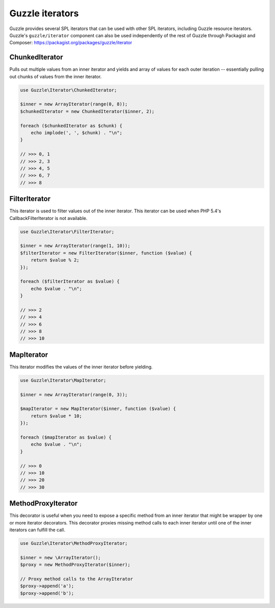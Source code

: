 ================
Guzzle iterators
================

Guzzle provides several SPL iterators that can be used with other SPL iterators, including Guzzle resource iterators.
Guzzle's ``guzzle/iterator`` component can also be used independently of the rest of Guzzle through Packagist and
Composer: https://packagist.org/packages/guzzle/iterator

ChunkedIterator
---------------

Pulls out multiple values from an inner iterator and yields and array of values for each outer iteration -- essentially
pulling out chunks of values from the inner iterator.

.. code-block:: php

    use Guzzle\Iterator\ChunkedIterator;

    $inner = new ArrayIterator(range(0, 8));
    $chunkedIterator = new ChunkedIterator($inner, 2);

    foreach ($chunkedIterator as $chunk) {
        echo implode(', ', $chunk) . "\n";
    }

    // >>> 0, 1
    // >>> 2, 3
    // >>> 4, 5
    // >>> 6, 7
    // >>> 8

FilterIterator
--------------

This iterator is used to filter values out of the inner iterator. This iterator can be used when PHP 5.4's
CallbackFilterIterator is not available.

.. code-block:: php

    use Guzzle\Iterator\FilterIterator;

    $inner = new ArrayIterator(range(1, 10));
    $filterIterator = new FilterIterator($inner, function ($value) {
        return $value % 2;
    });

    foreach ($filterIterator as $value) {
        echo $value . "\n";
    }

    // >>> 2
    // >>> 4
    // >>> 6
    // >>> 8
    // >>> 10

MapIterator
-----------

This iterator modifies the values of the inner iterator before yielding.

.. code-block:: php

    use Guzzle\Iterator\MapIterator;

    $inner = new ArrayIterator(range(0, 3));

    $mapIterator = new MapIterator($inner, function ($value) {
        return $value * 10;
    });

    foreach ($mapIterator as $value) {
        echo $value . "\n";
    }

    // >>> 0
    // >>> 10
    // >>> 20
    // >>> 30

MethodProxyIterator
-------------------

This decorator is useful when you need to expose a specific method from an inner iterator that might be wrapper
by one or more iterator decorators. This decorator proxies missing method calls to each inner iterator until one
of the inner iterators can fulfill the call.

.. code-block:: php

    use Guzzle\Iterator\MethodProxyIterator;

    $inner = new \ArrayIterator();
    $proxy = new MethodProxyIterator($inner);

    // Proxy method calls to the ArrayIterator
    $proxy->append('a');
    $proxy->append('b');
